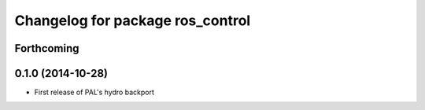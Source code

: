 ^^^^^^^^^^^^^^^^^^^^^^^^^^^^^^^^^
Changelog for package ros_control
^^^^^^^^^^^^^^^^^^^^^^^^^^^^^^^^^

Forthcoming
-----------

0.1.0 (2014-10-28)
------------------
* First release of PAL's hydro backport
